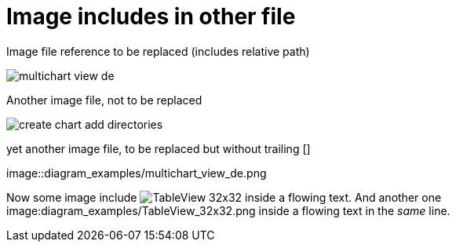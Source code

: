 :imagesdir: ../images
# Image includes in other file

Image file reference to be replaced (includes relative path)

image::diagram_examples/multichart_view_de.png[pdfwidth=16cm]

Another image file, not to be replaced

image::create_chart_add_directories.png[pdfwidth=8cm]

yet another image file, to be replaced but without trailing []

image::diagram_examples/multichart_view_de.png

Now some image include image:diagram_examples/TableView_32x32.png[pdfwidth=1cm] inside a flowing text. And another one image:diagram_examples/TableView_32x32.png inside a flowing text in the _same_ line.

